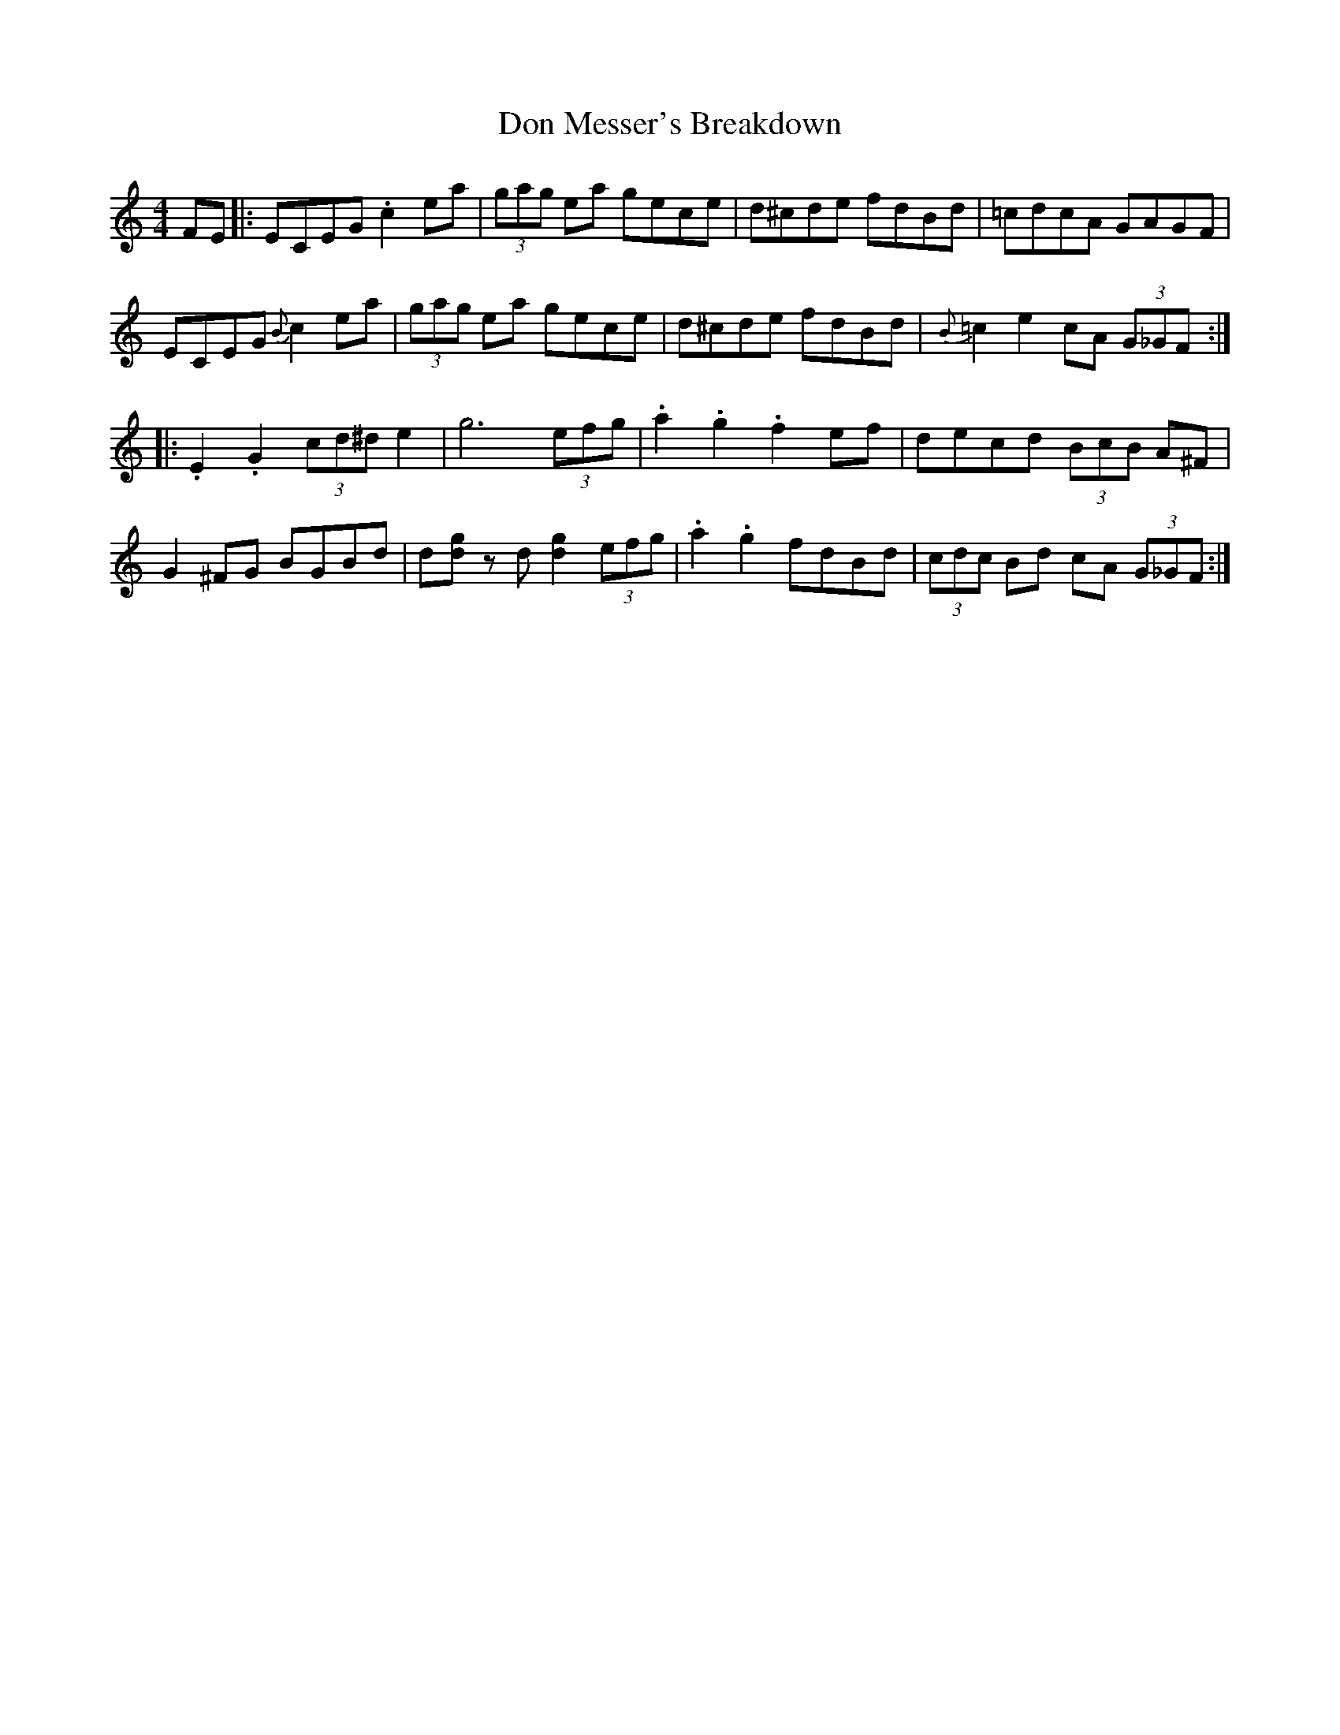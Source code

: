 X: 10337
T: Don Messer's Breakdown
R: reel
M: 4/4
K: Cmajor
FE|:ECEG .c2ea|(3gag ea gece|d^cde fdBd|=cdcA GAGF|
ECEG {B}c2ea|(3gag ea gece|d^cde fdBd|{B}=c2e2 cA (3G_GF:|
|:.E2.G2 (3cd^de2|g6 (3efg|.a2.g2 .f2ef|decd (3BcB A^F|
G2^FG BGBd|d[dg] zd [d2g2](3efg|.a2.g2 fdBd|(3cdc Bd cA (3G_GF:|


